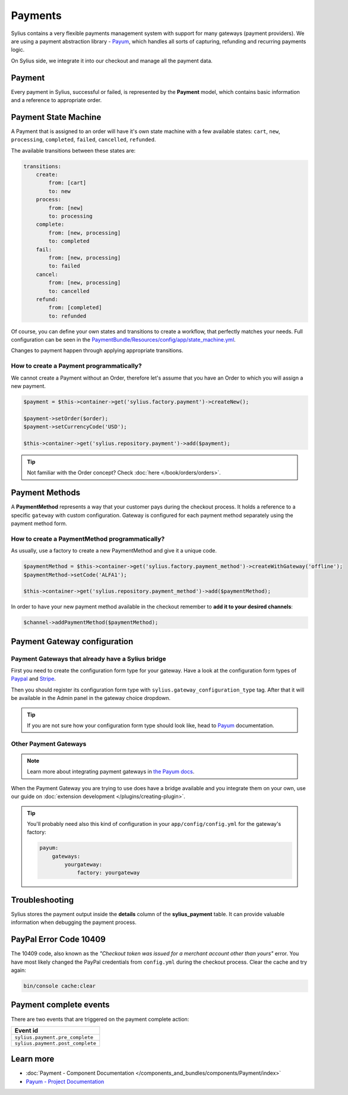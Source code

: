 .. index::
   single: Payments

Payments
========

Sylius contains a very flexible payments management system with support for many gateways (payment providers).
We are using a payment abstraction library - `Payum <https://github.com/Payum/Payum>`_, which handles all sorts of capturing, refunding and recurring payments logic.

On Sylius side, we integrate it into our checkout and manage all the payment data.

Payment
-------

Every payment in Sylius, successful or failed, is represented by the **Payment** model, which contains basic information and a reference to appropriate order.

Payment State Machine
---------------------

A Payment that is assigned to an order will have it's own state machine with a few available states:
``cart``, ``new``, ``processing``, ``completed``, ``failed``, ``cancelled``, ``refunded``.

The available transitions between these states are:

.. code-block:: yaml

    transitions:
        create:
            from: [cart]
            to: new
        process:
            from: [new]
            to: processing
        complete:
            from: [new, processing]
            to: completed
        fail:
            from: [new, processing]
            to: failed
        cancel:
            from: [new, processing]
            to: cancelled
        refund:
            from: [completed]
            to: refunded

.. image:: ../../_images/sylius_payment.png
    :align: center
    :scale: 70%

Of course, you can define your own states and transitions to create a workflow, that perfectly matches your needs.
Full configuration can be seen in the `PaymentBundle/Resources/config/app/state_machine.yml <https://github.com/Sylius/Sylius/blob/master/src/Sylius/Bundle/PaymentBundle/Resources/config/app/state_machine.yml>`_.

Changes to payment happen through applying appropriate transitions.

How to create a Payment programmatically?
'''''''''''''''''''''''''''''''''''''''''

We cannot create a Payment without an Order, therefore let's assume that you have an Order to which you will assign a new payment.

.. code-block:: php

    $payment = $this->container->get('sylius.factory.payment')->createNew();

    $payment->setOrder($order);
    $payment->setCurrencyCode('USD');

    $this->container->get('sylius.repository.payment')->add($payment);

.. tip::

    Not familiar with the Order concept? Check :doc:`here </book/orders/orders>`.

Payment Methods
---------------

A **PaymentMethod** represents a way that your customer pays during the checkout process.
It holds a reference to a specific ``gateway`` with custom configuration.
Gateway is configured for each payment method separately using the payment method form.

How to create a PaymentMethod programmatically?
'''''''''''''''''''''''''''''''''''''''''''''''

As usually, use a factory to create a new PaymentMethod and give it a unique code.

.. code-block:: php

    $paymentMethod = $this->container->get('sylius.factory.payment_method')->createWithGateway('offline');
    $paymentMethod->setCode('ALFA1');

    $this->container->get('sylius.repository.payment_method')->add($paymentMethod);

In order to have your new payment method available in the checkout remember to **add it to your desired channels**:

.. code-block:: php

    $channel->addPaymentMethod($paymentMethod);

Payment Gateway configuration
-----------------------------

Payment Gateways that already have a Sylius bridge
''''''''''''''''''''''''''''''''''''''''''''''''''

First you need to create the configuration form type for your gateway. Have a look at the configuration form types of
`Paypal <https://github.com/Sylius/Sylius/blob/master/src/Sylius/Bundle/PayumBundle/Form/Type/PaypalGatewayConfigurationType.php>`_
and `Stripe <https://github.com/Sylius/Sylius/blob/master/src/Sylius/Bundle/PayumBundle/Form/Type/StripeGatewayConfigurationType.php>`_.

Then you should register its configuration form type with ``sylius.gateway_configuration_type`` tag.
After that it will be available in the Admin panel in the gateway choice dropdown.

.. tip::

    If you are not sure how your configuration form type should look like, head to `Payum`_ documentation.

Other Payment Gateways
''''''''''''''''''''''

.. note::

    Learn more about integrating payment gateways in `the Payum docs <https://github.com/Payum/Payum/blob/master/docs/index.md>`_.

When the Payment Gateway you are trying to use does have a bridge available and you integrate them on your own,
use our guide on :doc:`extension development </plugins/creating-plugin>`.

.. tip::

    You'll probably need also this kind of configuration in your ``app/config/config.yml`` for the gateway's factory:

    .. code-block:: yaml

        payum:
            gateways:
                yourgateway:
                    factory: yourgateway

Troubleshooting
---------------

Sylius stores the payment output inside the **details** column of the **sylius_payment** table.
It can provide valuable information when debugging the payment process.

PayPal Error Code 10409
-----------------------

The 10409 code, also known as the *"Checkout token was issued for a merchant account other than yours"* error.
You have most likely changed the PayPal credentials from ``config.yml`` during the checkout process. Clear the cache and try again:

.. code-block:: bash

    bin/console cache:clear

Payment complete events
-----------------------

There are two events that are triggered on the payment complete action:

+-------------------------------------+
| Event id                            |
+=====================================+
| ``sylius.payment.pre_complete``     |
+-------------------------------------+
| ``sylius.payment.post_complete``    |
+-------------------------------------+

Learn more
----------

* :doc:`Payment - Component Documentation </components_and_bundles/components/Payment/index>`
* `Payum - Project Documentation <https://github.com/Payum/Payum/blob/master/src/Payum/Core/Resources/docs/index.md>`_

